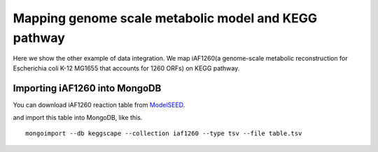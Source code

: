 =======================================================
Mapping genome scale metabolic model and KEGG pathway
=======================================================

Here we show the other example of data integration.
We map iAF1260(a genome-scale metabolic reconstruction for Escherichia
coli K-12 MG1655 that accounts for 1260 ORFs) on KEGG pathway.

Importing iAF1260 into MongoDB
==============================

You can download iAF1260 reaction table from ModelSEED_.

.. _ModelSEED: http://seed-viewer.theseed.org/seedviewer.cgi?page=ModelView

.. image:: https://raw.github.com/idekerlab/KEGGscape/develop/docs/images/download_seedmodel.png


and import this table into MongoDB, like this. ::

    mongoimport --db keggscape --collection iaf1260 --type tsv --file table.tsv


